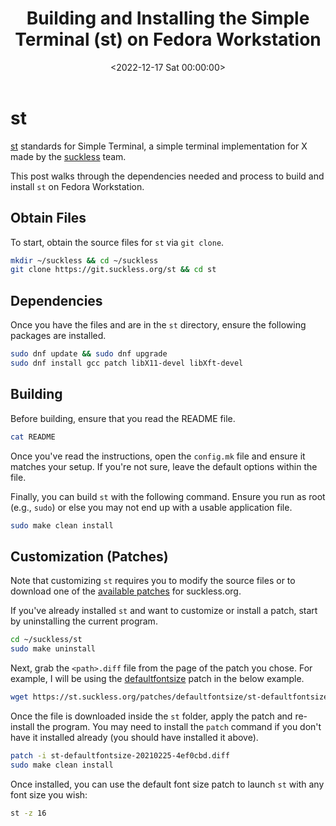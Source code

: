 #+date: <2022-12-17 Sat 00:00:00>
#+title: Building and Installing the Simple Terminal (st) on Fedora Workstation
#+description: A comprehensive guide to obtaining, building, customizing, and installing the Simple Terminal (st) from suckless.org on Fedora Linux, including dependencies and patch application steps.
#+slug: st
#+filetags: :st:terminal:fedora:

* st

[[https://st.suckless.org][st]] standards for Simple Terminal, a simple
terminal implementation for X made by the
[[https://suckless.org][suckless]] team.

This post walks through the dependencies needed and process to build and
install =st= on Fedora Workstation.

** Obtain Files

To start, obtain the source files for =st= via =git clone=.

#+begin_src sh
mkdir ~/suckless && cd ~/suckless
git clone https://git.suckless.org/st && cd st
#+end_src

** Dependencies

Once you have the files and are in the =st= directory, ensure the
following packages are installed.

#+begin_src sh
sudo dnf update && sudo dnf upgrade
sudo dnf install gcc patch libX11-devel libXft-devel
#+end_src

** Building

Before building, ensure that you read the README file.

#+begin_src sh
cat README
#+end_src

Once you've read the instructions, open the =config.mk= file and ensure
it matches your setup. If you're not sure, leave the default options
within the file.

Finally, you can build =st= with the following command. Ensure you run
as root (e.g., =sudo=) or else you may not end up with a usable
application file.

#+begin_src sh
sudo make clean install
#+end_src

** Customization (Patches)

Note that customizing =st= requires you to modify the source files or to
download one of the [[https://st.suckless.org/patches/][available
patches]] for suckless.org.

If you've already installed =st= and want to customize or install a
patch, start by uninstalling the current program.

#+begin_src sh
cd ~/suckless/st
sudo make uninstall
#+end_src

Next, grab the =<path>.diff= file from the page of the patch you chose.
For example, I will be using the
[[https://st.suckless.org/patches/defaultfontsize/][defaultfontsize]]
patch in the below example.

#+begin_src sh
wget https://st.suckless.org/patches/defaultfontsize/st-defaultfontsize-20210225-4ef0cbd.diff
#+end_src

Once the file is downloaded inside the =st= folder, apply the patch and
re-install the program. You may need to install the =patch= command if
you don't have it installed already (you should have installed it
above).

#+begin_src sh
patch -i st-defaultfontsize-20210225-4ef0cbd.diff
sudo make clean install
#+end_src

Once installed, you can use the default font size patch to launch =st=
with any font size you wish:

#+begin_src sh
st -z 16
#+end_src
